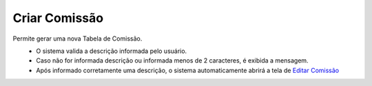 Criar Comissão
##############
Permite gerar uma nova Tabela de Comissão.

|imagem3|
   * O sistema valida a descrição informada pelo usuário.
   * Caso não for informada descrição ou informada menos de 2 caracteres, é exibida a mensagem.

|imagem4|
   * Após informado corretamente uma descrição, o sistema automaticamente abrirá a tela de `Editar Comissão <editar_comissao.html#section>`__

.. |br| raw:: html
   
   <br />

.. |imagem3| image:: imagens/Criar_Comissao.png

.. |imagem4| image:: imagens/Criar_Comissao_2.png
